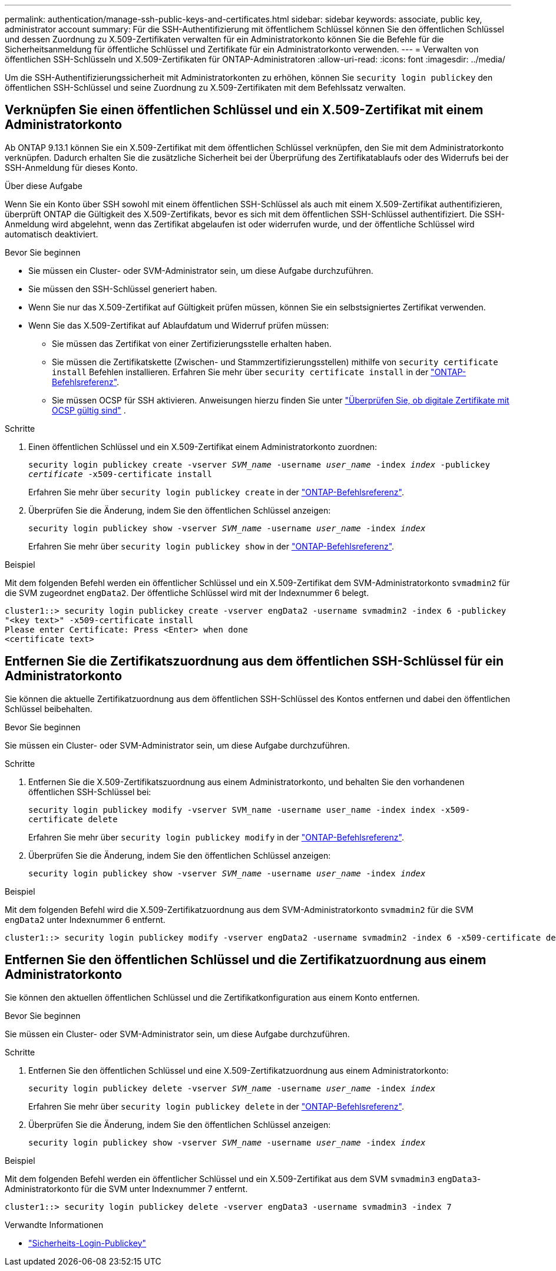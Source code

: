 ---
permalink: authentication/manage-ssh-public-keys-and-certificates.html 
sidebar: sidebar 
keywords: associate, public key, administrator account 
summary: Für die SSH-Authentifizierung mit öffentlichem Schlüssel können Sie den öffentlichen Schlüssel und dessen Zuordnung zu X.509-Zertifikaten verwalten für ein Administratorkonto können Sie die Befehle für die Sicherheitsanmeldung für öffentliche Schlüssel und Zertifikate für ein Administratorkonto verwenden. 
---
= Verwalten von öffentlichen SSH-Schlüsseln und X.509-Zertifikaten für ONTAP-Administratoren
:allow-uri-read: 
:icons: font
:imagesdir: ../media/


[role="lead"]
Um die SSH-Authentifizierungssicherheit mit Administratorkonten zu erhöhen, können Sie `security login publickey` den öffentlichen SSH-Schlüssel und seine Zuordnung zu X.509-Zertifikaten mit dem Befehlssatz verwalten.



== Verknüpfen Sie einen öffentlichen Schlüssel und ein X.509-Zertifikat mit einem Administratorkonto

Ab ONTAP 9.13.1 können Sie ein X.509-Zertifikat mit dem öffentlichen Schlüssel verknüpfen, den Sie mit dem Administratorkonto verknüpfen. Dadurch erhalten Sie die zusätzliche Sicherheit bei der Überprüfung des Zertifikatablaufs oder des Widerrufs bei der SSH-Anmeldung für dieses Konto.

.Über diese Aufgabe
Wenn Sie ein Konto über SSH sowohl mit einem öffentlichen SSH-Schlüssel als auch mit einem X.509-Zertifikat authentifizieren, überprüft ONTAP die Gültigkeit des X.509-Zertifikats, bevor es sich mit dem öffentlichen SSH-Schlüssel authentifiziert. Die SSH-Anmeldung wird abgelehnt, wenn das Zertifikat abgelaufen ist oder widerrufen wurde, und der öffentliche Schlüssel wird automatisch deaktiviert.

.Bevor Sie beginnen
* Sie müssen ein Cluster- oder SVM-Administrator sein, um diese Aufgabe durchzuführen.
* Sie müssen den SSH-Schlüssel generiert haben.
* Wenn Sie nur das X.509-Zertifikat auf Gültigkeit prüfen müssen, können Sie ein selbstsigniertes Zertifikat verwenden.
* Wenn Sie das X.509-Zertifikat auf Ablaufdatum und Widerruf prüfen müssen:
+
** Sie müssen das Zertifikat von einer Zertifizierungsstelle erhalten haben.
** Sie müssen die Zertifikatskette (Zwischen- und Stammzertifizierungsstellen) mithilfe von `security certificate install` Befehlen installieren. Erfahren Sie mehr über `security certificate install` in der link:https://docs.netapp.com/us-en/ontap-cli/security-certificate-install.html["ONTAP-Befehlsreferenz"^].
** Sie müssen OCSP für SSH aktivieren. Anweisungen hierzu finden Sie unter link:../system-admin/verify-digital-certificates-valid-ocsp-task.html["Überprüfen Sie, ob digitale Zertifikate mit OCSP gültig sind"^] .




.Schritte
. Einen öffentlichen Schlüssel und ein X.509-Zertifikat einem Administratorkonto zuordnen:
+
`security login publickey create -vserver _SVM_name_ -username _user_name_ -index _index_ -publickey _certificate_ -x509-certificate install`

+
Erfahren Sie mehr über `security login publickey create` in der link:https://docs.netapp.com/us-en/ontap-cli/security-login-publickey-create.html["ONTAP-Befehlsreferenz"^].

. Überprüfen Sie die Änderung, indem Sie den öffentlichen Schlüssel anzeigen:
+
`security login publickey show -vserver _SVM_name_ -username _user_name_ -index _index_`

+
Erfahren Sie mehr über `security login publickey show` in der link:https://docs.netapp.com/us-en/ontap-cli/security-login-publickey-show.html["ONTAP-Befehlsreferenz"^].



.Beispiel
Mit dem folgenden Befehl werden ein öffentlicher Schlüssel und ein X.509-Zertifikat dem SVM-Administratorkonto `svmadmin2` für die SVM zugeordnet `engData2`. Der öffentliche Schlüssel wird mit der Indexnummer 6 belegt.

[listing]
----
cluster1::> security login publickey create -vserver engData2 -username svmadmin2 -index 6 -publickey
"<key text>" -x509-certificate install
Please enter Certificate: Press <Enter> when done
<certificate text>
----


== Entfernen Sie die Zertifikatszuordnung aus dem öffentlichen SSH-Schlüssel für ein Administratorkonto

Sie können die aktuelle Zertifikatzuordnung aus dem öffentlichen SSH-Schlüssel des Kontos entfernen und dabei den öffentlichen Schlüssel beibehalten.

.Bevor Sie beginnen
Sie müssen ein Cluster- oder SVM-Administrator sein, um diese Aufgabe durchzuführen.

.Schritte
. Entfernen Sie die X.509-Zertifikatszuordnung aus einem Administratorkonto, und behalten Sie den vorhandenen öffentlichen SSH-Schlüssel bei:
+
`security login publickey modify -vserver SVM_name -username user_name -index index -x509-certificate delete`

+
Erfahren Sie mehr über `security login publickey modify` in der link:https://docs.netapp.com/us-en/ontap-cli/security-login-publickey-modify.html["ONTAP-Befehlsreferenz"^].

. Überprüfen Sie die Änderung, indem Sie den öffentlichen Schlüssel anzeigen:
+
`security login publickey show -vserver _SVM_name_ -username _user_name_ -index _index_`



.Beispiel
Mit dem folgenden Befehl wird die X.509-Zertifikatzuordnung aus dem SVM-Administratorkonto `svmadmin2` für die SVM `engData2` unter Indexnummer 6 entfernt.

[listing]
----
cluster1::> security login publickey modify -vserver engData2 -username svmadmin2 -index 6 -x509-certificate delete
----


== Entfernen Sie den öffentlichen Schlüssel und die Zertifikatzuordnung aus einem Administratorkonto

Sie können den aktuellen öffentlichen Schlüssel und die Zertifikatkonfiguration aus einem Konto entfernen.

.Bevor Sie beginnen
Sie müssen ein Cluster- oder SVM-Administrator sein, um diese Aufgabe durchzuführen.

.Schritte
. Entfernen Sie den öffentlichen Schlüssel und eine X.509-Zertifikatzuordnung aus einem Administratorkonto:
+
`security login publickey delete -vserver _SVM_name_ -username _user_name_ -index _index_`

+
Erfahren Sie mehr über `security login publickey delete` in der link:https://docs.netapp.com/us-en/ontap-cli/security-login-publickey-delete.html["ONTAP-Befehlsreferenz"^].

. Überprüfen Sie die Änderung, indem Sie den öffentlichen Schlüssel anzeigen:
+
`security login publickey show -vserver _SVM_name_ -username _user_name_ -index _index_`



.Beispiel
Mit dem folgenden Befehl werden ein öffentlicher Schlüssel und ein X.509-Zertifikat aus dem SVM `svmadmin3` `engData3`-Administratorkonto für die SVM unter Indexnummer 7 entfernt.

[listing]
----
cluster1::> security login publickey delete -vserver engData3 -username svmadmin3 -index 7
----
.Verwandte Informationen
* link:https://docs.netapp.com/us-en/ontap-cli/search.html?q=security+login+publickey["Sicherheits-Login-Publickey"^]

